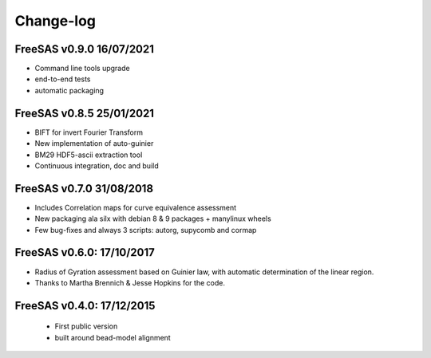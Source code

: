 Change-log
##########

FreeSAS v0.9.0 16/07/2021
=========================
- Command line tools upgrade
- end-to-end tests
- automatic packaging

FreeSAS v0.8.5 25/01/2021
=========================
- BIFT for invert Fourier Transform
- New implementation of auto-guinier
- BM29 HDF5-ascii extraction tool
- Continuous integration, doc and build

FreeSAS v0.7.0 31/08/2018
=========================
- Includes Correlation maps for curve equivalence assessment
- New packaging ala silx with debian 8 & 9 packages + manylinux wheels
- Few bug-fixes and always 3 scripts: autorg, supycomb and cormap

FreeSAS v0.6.0: 17/10/2017
==========================
- Radius of Gyration assessment based on Guinier law, with automatic determination of the linear region.
- Thanks to Martha Brennich & Jesse Hopkins for the code.

FreeSAS v0.4.0: 17/12/2015
==========================
 - First public version
 - built around bead-model alignment  
